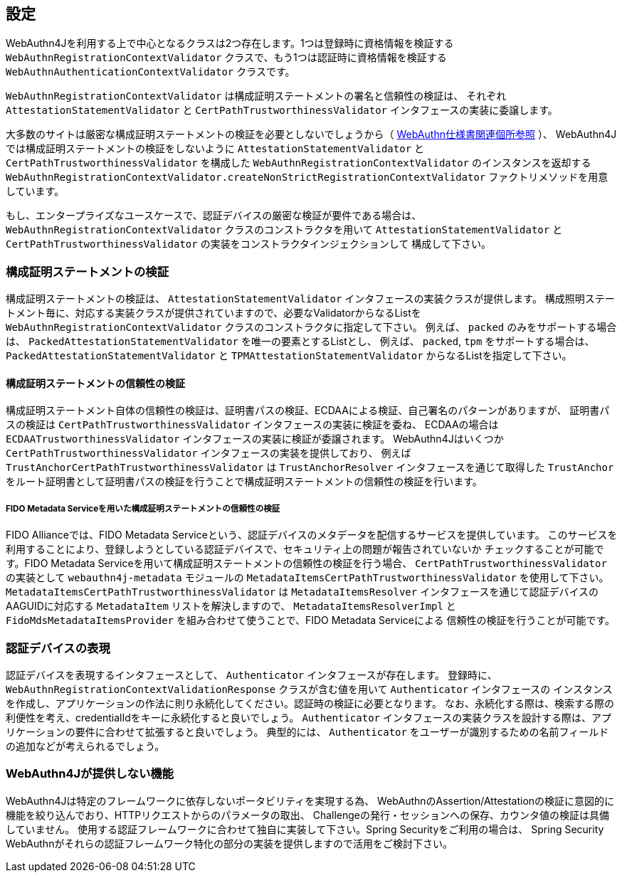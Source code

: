 == 設定

WebAuthn4Jを利用する上で中心となるクラスは2つ存在します。1つは登録時に資格情報を検証する
`WebAuthnRegistrationContextValidator` クラスで、もう1つは認証時に資格情報を検証する
`WebAuthnAuthenticationContextValidator` クラスです。

`WebAuthnRegistrationContextValidator` は構成証明ステートメントの署名と信頼性の検証は、
それぞれ `AttestationStatementValidator` と `CertPathTrustworthinessValidator` インタフェースの実装に委譲します。

大多数のサイトは厳密な構成証明ステートメントの検証を必要としないでしょうから（
https://www.w3.org/TR/webauthn-1/#sctn-no-attestation-security-attestation[WebAuthn仕様書関連個所参照] ）、
WebAuthn4Jでは構成証明ステートメントの検証をしないように `AttestationStatementValidator` と
`CertPathTrustworthinessValidator` を構成した `WebAuthnRegistrationContextValidator` のインスタンスを返却する
`WebAuthnRegistrationContextValidator.createNonStrictRegistrationContextValidator` ファクトリメソッドを用意しています。

もし、エンタープライズなユースケースで、認証デバイスの厳密な検証が要件である場合は、
`WebAuthnRegistrationContextValidator` クラスのコンストラクタを用いて
`AttestationStatementValidator` と `CertPathTrustworthinessValidator` の実装をコンストラクタインジェクションして
構成して下さい。

=== 構成証明ステートメントの検証

構成証明ステートメントの検証は、 `AttestationStatementValidator` インタフェースの実装クラスが提供します。
構成照明ステートメント毎に、対応する実装クラスが提供されていますので、必要なValidatorからなるListを
`WebAuthnRegistrationContextValidator` クラスのコンストラクタに指定して下さい。
例えば、 `packed` のみをサポートする場合は、 `PackedAttestationStatementValidator` を唯一の要素とするListとし、
例えば、 `packed`, `tpm` をサポートする場合は、 `PackedAttestationStatementValidator` と `TPMAttestationStatementValidator`
からなるListを指定して下さい。

==== 構成証明ステートメントの信頼性の検証

構成証明ステートメント自体の信頼性の検証は、証明書パスの検証、ECDAAによる検証、自己署名のパターンがありますが、
証明書パスの検証は `CertPathTrustworthinessValidator` インタフェースの実装に検証を委ね、
ECDAAの場合は `ECDAATrustworthinessValidator` インタフェースの実装に検証が委譲されます。
WebAuthn4Jはいくつか `CertPathTrustworthinessValidator` インタフェースの実装を提供しており、
例えば `TrustAnchorCertPathTrustworthinessValidator` は `TrustAnchorResolver` インタフェースを通じて取得した
`TrustAnchor` をルート証明書として証明書パスの検証を行うことで構成証明ステートメントの信頼性の検証を行います。

===== FIDO Metadata Serviceを用いた構成証明ステートメントの信頼性の検証

FIDO Allianceでは、FIDO Metadata Serviceという、認証デバイスのメタデータを配信するサービスを提供しています。
このサービスを利用することにより、登録しようとしている認証デバイスで、セキュリティ上の問題が報告されていないか
チェックすることが可能です。FIDO Metadata Serviceを用いて構成証明ステートメントの信頼性の検証を行う場合、
`CertPathTrustworthinessValidator` の実装として `webauthn4j-metadata` モジュールの
`MetadataItemsCertPathTrustworthinessValidator` を使用して下さい。`MetadataItemsCertPathTrustworthinessValidator` は
`MetadataItemsResolver` インタフェースを通じて認証デバイスのAAGUIDに対応する `MetadataItem` リストを解決しますので、
`MetadataItemsResolverImpl` と `FidoMdsMetadataItemsProvider` を組み合わせて使うことで、FIDO Metadata Serviceによる
信頼性の検証を行うことが可能です。

=== 認証デバイスの表現

認証デバイスを表現するインタフェースとして、 `Authenticator` インタフェースが存在します。
登録時に、 `WebAuthnRegistrationContextValidationResponse` クラスが含む値を用いて `Authenticator` インタフェースの
インスタンスを作成し、アプリケーションの作法に則り永続化してください。認証時の検証に必要となります。
なお、永続化する際は、検索する際の利便性を考え、credentialIdをキーに永続化すると良いでしょう。
`Authenticator` インタフェースの実装クラスを設計する際は、アプリケーションの要件に合わせて拡張すると良いでしょう。
典型的には、 `Authenticator` をユーザーが識別するための名前フィールドの追加などが考えられるでしょう。

=== WebAuthn4Jが提供しない機能

WebAuthn4Jは特定のフレームワークに依存しないポータビリティを実現する為、
WebAuthnのAssertion/Attestationの検証に意図的に機能を絞り込んでおり、HTTPリクエストからのパラメータの取出、
Challengeの発行・セッションへの保存、カウンタ値の検証は具備していません。
使用する認証フレームワークに合わせて独自に実装して下さい。Spring Securityをご利用の場合は、
Spring Security WebAuthnがそれらの認証フレームワーク特化の部分の実装を提供しますので活用をご検討下さい。
